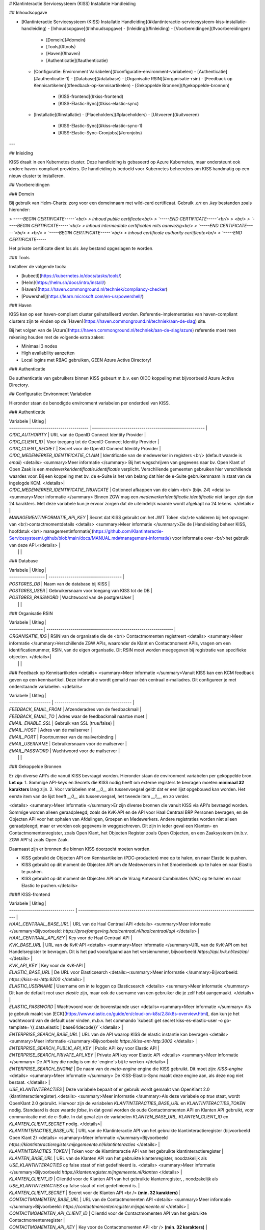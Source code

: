 # Klantinteractie Servicesysteem (KISS) Installatie Handleiding

## Inhoudsopgave

- [Klantinteractie Servicesysteem (KISS) Installatie Handleiding](#klantinteractie-servicesysteem-kiss-installatie-handleiding)
  - [Inhoudsopgave](#inhoudsopgave)
  - [Inleiding](#inleiding)
  - [Voorbereidingen](#voorbereidingen)
    - [Domein](#domein)
    - [Tools](#tools)
    - [Haven](#haven)
    - [Authenticatie](#authenticatie)
  - [Configuratie: Environment Variabelen](#configuratie-environment-variabelen)
    - [Authenticatie](#authenticatie-1)
    - [Database](#database)
    - [Organisatie RSIN](#organisatie-rsin)
    - [Feedback op Kennisartikelen](#feedback-op-kennisartikelen)
    - [Gekoppelde Bronnen](#gekoppelde-bronnen)
      - [KISS-frontend](#kiss-frontend)
      - [KISS-Elastic-Sync](#kiss-elastic-sync)
  - [Installatie](#installatie)
    - [Placeholders](#placeholders)
    - [Uitvoeren](#uitvoeren)
      - [KISS-Elastic-Sync](#kiss-elastic-sync-1)
      - [KISS-Elastic-Sync-Cronjobs](#cronjobs)

---

## Inleiding

KISS draait in een Kubernetes cluster. Deze handleiding is gebaseerd op Azure Kubernetes, maar ondersteunt ook andere haven-compliant providers. De handleiding is bedoeld voor Kubernetes beheerders om KISS handmatig op een nieuw cluster te installeren.

## Voorbereidingen

### Domein

Bij gebruik van Helm-Charts: zorg voor een domeinnaam met wild-card certificaat. Gebruik `.crt` en `.key` bestanden zoals hieronder:

> `-----BEGIN CERTIFICATE-----`<br/>
> inhoud public certificate<br/>
> `-----END CERTIFICATE-----`<br/>
> <br/>
> `-----BEGIN CERTIFICATE-----`<br/>
> inhoud intermediate certificaten mits aanwezig<br/>
> `-----END CERTIFICATE-----`<br/>
> <br/>
> `-----BEGIN CERTIFICATE-----`<br/>
> inhoud certificate authority certificate<br/>
> `-----END CERTIFICATE-----`

Het private certificate dient los als .key bestand opgeslagen te worden.

### Tools

Installeer de volgende tools:

- [kubectl](https://kubernetes.io/docs/tasks/tools/)
- [Helm](https://helm.sh/docs/intro/install/)
- [Haven](https://haven.commonground.nl/techniek/compliancy-checker)
- [Powershell](https://learn.microsoft.com/en-us/powershell/)

### Haven

KISS kan op een haven-compliant cluster geïnstallleerd worden. Referentie-implementaties van haven-compliant clusters zijn te vinden op de [Haven](https://haven.commonground.nl/techniek/aan-de-slag) site.

Bij het volgen van de [Azure](https://haven.commonground.nl/techniek/aan-de-slag/azure) referentie moet men rekening houden met de volgende extra zaken:

- Minimaal 3 nodes
- High availability aanzetten
- Local logins met RBAC gebruiken, GEEN Azure Active Directory!


### Authenticatie

De authenticatie van gebruikers binnen KISS gebeurt m.b.v. een OIDC koppeling met bijvoorbeeld Azure Active Directory.

## Configuratie: Environment Variabelen

Hieronder staan de benodigde environment variabelen per onderdeel van KISS.

### Authenticatie

| Variabele                                | Uitleg                                                    |
| ---------------------------------------- | --------------------------------------------------------- |
| `OIDC_AUTHORITY`                          | URL van de OpenID Connect Identity Provider                 |
| `OIDC_CLIENT_ID`                           | Voor toegang tot de OpenID Connect Identity Provider      |
| `OIDC_CLIENT_SECRET`                       | Secret voor de OpenID Connect Identity Provider           |
| `OIDC_MEDEWERKER_IDENTIFICATIE_CLAIM`    | Identificatie van de medewerker in registers <br/> (default waarde is `email`) <details> <summary>Meer informatie </summary> Bij het wegschrijven van gegevens naar bv. Open Klant of Open Zaak is een `medewerkerIdentificatie.identificatie` verplicht. Verschillende gemeenten gebruiken hier verschillende waardes voor. Bij een koppeling met bv. de e-Suite is het van belang dat hier de e-Suite gebruikersnaam in staat van de ingelogde KCM. </details>|
| `OIDC_MEDEWERKER_IDENTIFICATIE_TRUNCATE` | Optioneel afkappen van de claim <br/> (bijv. `24`) <details> <summary>Meer informatie </summary> Binnen ZGW mag een `medewerkerIdentificatie.identificatie` niet langer zijn dan 24 karakters. Met deze variabele kun je ervoor zorgen dat de uiteindelijk waarde wordt afgekapt na 24 tekens. </details>       |
| `MANAGEMENTINFORMATIE_API_KEY` | Secret dat KISS gebruikt om het JWT Token <br/>te valideren bij het opvragen van <br/>contactmomentdetails <details> <summary>Meer informatie </summary>Zie de [Handleiding beheer KISS, hoofdstuk <br/> managementinformatie](https://github.com/Klantinteractie-Servicesysteem/.github/blob/main/docs/MANUAL.md#management-informatie) voor informatie over <br/>het gebruik van deze API.</details> |
|  |  |

### Database

| Variabele          | Uitleg                                |
| ------------------ | ------------------------------------- |
| `POSTGRES_DB`       | Naam van de database bij KISS         |
| `POSTGRES_USER`     | Gebruikersnaam voor toegang van KISS tot de DB |
| `POSTGRES_PASSWORD` | Wachtwoord van de postgresUser        |
|  |  |

### Organisatie RSIN

| Variabele         | Uitleg                                                           |
| ----------------- | ---------------------------------------------------------------- |
| `ORGANISATIE_IDS` | RSIN van de organisatie die de <br/> Contactmomenten registreert <details> <summary>Meer informatie </summary>Verschillende ZGW APIs, waaronder de Klant en Contactmoment APIs, vragen om een identificatienummer, RSIN, van de eigen organisatie. Dit RSIN moet worden meegegeven bij registratie van specifieke objecten. </details>|
|  |  |

### Feedback op Kennisartikelen
<details> <summary>Meer informatie </summary>Vanuit KISS kan een KCM feedback geven op een kennisartikel. Deze informatie wordt gemaild naar één centraal e-mailadres. Dit configureer je met onderstaande variabelen. </details>

| Variabele             | Uitleg                                  |
| --------------------- | --------------------------------------- |
| `FEEDBACK_EMAIL_FROM` | Afzenderadres van de feedbackmail       |
| `FEEDBACK_EMAIL_TO`   | Adres waar de feedbackmail naartoe moet |
| `EMAIL_ENABLE_SSL`    | Gebruik van SSL (true/false)            |
| `EMAIL_HOST`          | Adres van de mailserver                 |
| `EMAIL_PORT`          | Poortnummer van de mailverbinding       |
| `EMAIL_USERNAME`      | Gebruikersnaam voor de mailserver       |
| `EMAIL_PASSWORD`      | Wachtwoord voor de mailserver           |
|  |  |

### Gekoppelde Bronnen

Er zijn diverse API's die vanuit KISS bevraagd worden. Hieronder staan de environment variabelen per gekoppelde bron. 
**Let op**: 
1. Sommige API-keys en Secrets die KISS nodig heeft om externe registers te bevragen moeten **minimaal 32 karakters** lang zijn. 
2. Voor variabelen met `__0__` als tussenvoegsel geldt dat er een lijst opgebouwd kan worden. Het eerste item van de lijst heeft `__0__` als tussenvoegsel, het tweede item `__1__`, en zo verder.

<details> <summary>Meer informatie </summary>Er zijn diverse bronnen die vanuit KISS via API's bevraagd worden. Sommige worden alleen geraadpleegd, zoals de KvK-API en de API voor Haal Centraal BRP Personen bevragen, en de Objecten API voor het ophalen van Afdelingen, Groepen en Medewerkers. Andere registraties worden niet alleen geraadpleegd, maar er worden ook gegevens in weggeschreven. Dit zijn in ieder geval een Klanten- en Contactmomentenregister, zoals Open Klant, het Objecten Register zoals Open Objecten, en een Zaaksysteem (m.b.v. ZGW API's) zoals Open Zaak.

Daarnaast zijn er bronnen die binnen KISS doorzocht moeten worden.

- KISS gebruikt de Objecten API om Kennisartikelen (PDC-producten) mee op te halen, en naar Elastic te pushen.
- KISS gebruikt op dit moment de Objecten API om de Medewerkers in het Smoelenboek op te halen en naar Elastic te pushen.
- KISS gebruikt op dit moment de Objecten API om de Vraag Antwoord Combinaties (VAC) op te halen en naar Elastic te pushen.</details>


#### KISS-frontend

| Variabele                               | Uitleg                                                                                                                           |
| ---------------------------------       | --------------------------------------------------------------------------------------------                                     |
| `HAAL_CENTRAAL_BASE_URL`                | URL van de Haal Centraal API  <details> <summary>Meer informatie </summary>Bijvoorbeeld: `https://proefomgeving.haalcentraal.nl/haalcentraal/api` </details> |
| `HAAL_CENTRAAL_API_KEY`                 | Key voor de Haal Centraal API                                                                                                    |
| `KVK_BASE_URL`                          | URL van de KvK-API <details> <summary>Meer informatie </summary>URL van de KvK-API om het Handelsregister te bevragen. Dit is het pad voorafgaand aan het versienummer, bijvoorbeeld `https://api.kvk.nl/test/api` </details>   |
| `KVK_API_KEY`                           | Key voor de KvK-API                                                                                                              |
| `ELASTIC_BASE_URL`                      | De URL voor Elasticsearch <details><summary>Meer informatie </summary>Bijvoorbeeld: `https://kiss-es-http:9200` </details> |
| `ELASTIC_USERNAME`                      | Username om in te loggen op Elasticsearch <details> <summary>Meer informatie </summary> Dit kan de default root user `elastic` zijn, maar ook de username van een gebruiker die je zelf hebt aangemaakt.  </details>  |
| `ELASTIC_PASSWORD`                      | Wachtwoord voor de bovenstaande user <details><summary>Meer informatie </summary> Als je gebruik maakt van [ECK](https://www.elastic.co/guide/en/cloud-on-k8s/2.8/k8s-overview.html), dan kun je het wachtwoord van de default user vinden, m.b.v. het commando `kubectl get secret kiss-es-elastic-user -o go-template='{{.data.elastic | base64decode}}'`</details>   |
| `ENTERPRISE_SEARCH_BASE_URL`            |  URL van de API waarop KISS de elastic instantie kan bevragen <details> <summary>Meer informatie </summary>Bijvoorbeeld `https://kiss-ent-http:3002` </details> |
| `ENTERPRISE_SEARCH_PUBLIC_API_KEY`      | Public API key voor Elastic  API                                                                                                 |
| `ENTERPRISE_SEARCH_PRIVATE_API_KEY`     | Private API key voor Elastic API <details> <summary>Meer informatie </summary> De API key die nodig is om de `engine`s bij te werken </details> |
| `ENTERPRISE_SEARCH_ENGINE`              | De naam van de `meta-engine` engine die KISS gebruikt. Dit moet zijn: `KISS-engine`  <details> <summary>Meer informatie </summary> De KISS-Elastic-Sync maakt deze engine aan, als deze nog niet bestaat.  </details>   |
| `USE_KLANTINTERACTIES` | Deze variabele bepaalt of er gebruik wordt gemaakt van OpenKlant 2.0 (klantinteractieregister).<details> <summary>Meer informatie </summary>Als deze variabele op `true` staat, wordt OpenKlant 2.0 gebruikt. Hiervoor zijn de variabelen `KLANTINTERACTIES_BASE_URL` en `KLANTINTERACTIES_TOKEN` nodig. Standaard is deze waarde `false`, in dat geval worden de oude Contactmomenten API en Klanten API gebruikt, voor communicatie met de e-Suite. In dat geval zijn de variabelen `KLANTEN_BASE_URL`,  `KLANTEN_CLIENT_ID` en `KLANTEN_CLIENT_SECRET` nodig.  </details>|
| `KLANTINTERACTIES_BASE_URL`                      | URL van de Klantinteractie API van het gebruikte klantinteractieregister (bijvoorbeeld Open Klant 2) <details> <summary>Meer informatie </summary>Bijvoorbeeld `https://klantinteractieregister.mijngemeente.nl/klantinteracties` </details>  |
| `KLANTINTERACTIES_TOKEN`                     | Token voor de Klantinteractie API van het gebruikte klantinteractieregister                                                                   |
| `KLANTEN_BASE_URL`                      | URL van de Klanten API van het gebruikte klantenregister, noodzakelijk als `USE_KLANTINTERACTIES` op false staat of niet gedefinieerd is. <details> <summary>Meer informatie </summary>Bijvoorbeeld `https://klantenregister.mijngemeente.nl/klanten` </details>  |
| `KLANTEN_CLIENT_ID`                     | ClientId voor de Klanten API van het gebruikte klantenregister, , noodzakelijk als `USE_KLANTINTERACTIES` op false staat of niet gedefinieerd is.                                                                |
| `KLANTEN_CLIENT_SECRET`                 | Secret voor de Klanten API <br /> **(min. 32 karakters)**                                                                        |
| `CONTACTMOMENTEN_BASE_URL`              | URL van de Contactmomenten API  <details> <summary>Meer informatie </summary>Bijvoorbeeld: `https://contactmomentenregister.mijngemeente.nl` </details>                  |
| `CONTACTMOMENTEN_API_CLIENT_ID`         | ClientId voor de Contactmomenten API van het gebruikte Contactmomentenregister                                                   |
| `CONTACTMOMENTEN_API_KEY`               | Key voor de Contactmomenten API  <br /> **(min. 32 karakters)**                                                                  |
| `ZAAKSYSTEEM__0__BASE_URL`              | URL van de ZGW API's      <details> <summary>Meer informatie </summary> Bijvoorbeeld: `https://zaaksysteem.mijngemeente.nl`  </details>                                  |
| `ZAAKSYSTEEM__0__API_KEY`               | API Key voor de ZGW API's <br /> **(min. 32 karakters)**                                                                         |
| `ZAAKSYSTEEM__0__API_CLIENT_ID`         | ClientId voor de ZGW API's                                                                                                       |
| `ZAAKSYSTEEM__0__DEEPLINK_URL`              | Basisurl om te deeplinken naar een Zaak in het zaaksysteem (optioneel) <details> <summary>Meer informatie </summary> Bijvoorbeeld: `https://zaaksysteem.mijngemeente.nl/mp/zaak/` <br /> Deze variabele **moet** altijd gebruikt worden **in combinatie met** `ZAAKSYSTEEM__0__DEEPLINK_PROPERTY`. Als deze variabelen beiden worden ingevuld, zal er in KISS een link in het zaakdetailscherm staan, waarmee de KCM de betreffende zaak direct in het zaaksysteem opent.  LET OP: dit kan alleen bij zaaksystemen die een vaste url hebben voor zaakdetails, waarbij alleen één property van de zaak, bijv. het zaaknummer, áchter die URL geplaatst hoeft te worden.  </details>                                                                             |
| `ZAAKSYSTEEM__0__DEEPLINK_PROPERTY`         | Property om naar een zaak te kunnen deeplinken (optioneel) <details> <summary>Meer informatie </summary> Deze variabele **moet** altijd gebruikt worden **in combinatie met** `ZAAKSYSTEEM__0__DEEPLINK_URL`. De waarde uit dit property van een specifieke zaak wordt achter `ZAAKSYSTEEM_DEEPLINK_URL` geplaatst om de link te laten werken. Bijvoorbeeld: `identificatie` </details>  |
| `ZAAKSYSTEEM__0__NIETNATUURLIJKPERSOONIDENTIFIER`       | Identifier voor 'niet natuurlijke personen' <br/> (`rsin` of `kvkNummer`) voor dit zaaksysteem<details> <summary>Meer informatie </summary> Afhankelijk van de gebruikte bron (bijvoorbeeld Open Zaak of de e-Suite) kan je hiermee aangeven welk gegeven gebruikt wordt om zaken van een `niet natuurlijke persoon` op te zoeken in een zaaksysteem. Op dit moment kan je hiervoor het RSIN (`rsin`) of het KvK-nummer (`kvkNummer`) gebruiken. RSIN is de default: als deze variable leeg gelaten wordt of ontbreekt bij de installatie, zal `rsin` gebruikt worden. Als je de e-Suite als register gebruikt, moet je hier `kvkNummer` invullen. Let op, de spelling moet exact overeen komen.</details>                     |
| `AFDELINGEN_BASE_URL`                   | URL van de Objecten API voor afdelingen.  <details> <summary>Meer informatie </summary> Bijvoorbeeld: `https://objectenregister.mijngemeente.nl` </details>                     |
| `AFDELINGEN_OBJECT_TYPE_URL`            | URL van het Objecttype Afdeling   <details> <summary>Meer informatie </summary> Bijvoorbeeld: `https://objecttypenregister.mijngemeente.nl/api/v2/objecttypes/f83fdc48-5ddb-4b1a-a347-e20092031399` </details>      |
| `AFDELINGEN_TOKEN`                      | Token voor Objecten API voor afdelingen                                                                                           |
| `GROEPEN_BASE_URL`                      | URL van de Objecten API voor groepen.    <details> <summary>Meer informatie </summary> Bijvoorbeeld: `https://objectenregister.mijngemeente.nl` </details>                          |
| `GROEPEN_OBJECT_TYPE_URL`               | URL van het Objecttype Groep             <details> <summary>Meer informatie </summary> Bijvoorbeeld: `https://objecttypenregister.mijngemeente.nl/api/v2/objecttypes/f83fdc48-5ddb-4b1a-a347-e20092031399` </details>    |
| `GROEPEN_TOKEN`                         | Token van de Objecten API voor groepen                                                                                            |
| `INTERNE_TAAK_BASE_URL`                 | URL van de Objecten API voor Interne Taken  <details> <summary>Meer informatie </summary> Bijvoorbeeld: `https://objectenregister.mijngemeente.nl` </details>            |
| `INTERNE_TAAK_OBJECT_TYPE_URL`          | URL van het Objecttype Interne Taak         <details> <summary>Meer informatie </summary> Bijvoorbeeld `https://objecttypenregister.mijngemeente.nl/api/v2/objecttypes/f83fdc48-5ddb-4b1a-a347-e20092031399` </details> |
| `INTERNE_TAAK_TYPE_VERSION`             | Versienummer van het Objecttype Interne Taak   <details> <summary>Meer informatie </summary> Bijvoorbeeld `2` <br /> KISS schrijft InterneTaken in het Objectenregister. Hierbij moet je altijd de versie van het objecttype meegeven. Omdat het per gemeente kan verschillen welke versie de meest recente is, moet je hier invullen welk versienummer KISS moet meegeven. </details>                                                          |
| `INTERNE_TAAK_TOKEN`                    | Token voor de Objecten API voor Interne Taken  <br/> **(Als deze variabele een waarde heeft, moeten `INTERNE_TAAK_CLIENT_SECRET` en `INTERNE_TAAK_CLIENT_ID` leeg blijven)** <details> <summary>Meer informatie </summary>In de meeste gevallen identificeert KISS zich bij een Objectenregistratie m.b.v. een `TOKEN`. In sommige gevallen is het nodig om de authenticatie in de Objecten API, voor Afdelingen, Groepen en Interne Taken, Medewerkers in te regelen m.b.v. een `client secret` en een `client id`. Dit is bv. het geval als je KISS gebruikt i.c.m. de e-Suite. Afhankelijk van de situatie moet je dus een Token inregelen, en in andere gevallen een id+secret. **NOOIT ALLEBEI!** Let op: alle 3 de variabelen moeten wel aanwezig zijn, je kunt ze niet weglaten. </details> |
| `INTERNE_TAAK_CLIENT_SECRET`            | Client Secret voor de Interne Taken API <br/> **(Als deze variabele een waarde heeft, moet `INTERNE_TAAK_TOKEN` leeg blijven)** <details> <summary>Meer informatie </summary>In de meeste gevallen identificeert KISS zich bij een Objectenregistratie m.b.v. een `TOKEN`. In sommige gevallen is het nodig om de authenticatie in de Objecten API, voor Afdelingen, Groepen en Interne Taken, Medewerkers in te regelen m.b.v. een `client secret` en een `client id`. Dit is bv. het geval als je KISS gebruikt i.c.m. de e-Suite. Afhankelijk van de situatie moet je dus een Token inregelen, en in andere gevallen een id+secret. **NOOIT ALLEBEI!** Let op: alle 3 de variabelen moeten wel aanwezig zijn, je kunt ze niet weglaten. </details>                     |
| `INTERNE_TAAK_CLIENT_ID`                | Client ID voor de Interne Taken API <br/> **(Als deze variabele een waarde heeft, moet `INTERNE_TAAK_TOKEN` leeg blijven)**  <details> <summary>Meer informatie </summary>In de meeste gevallen identificeert KISS zich bij een Objectenregistratie m.b.v. een `TOKEN`. In sommige gevallen is het nodig om de authenticatie in de Objecten API, voor Afdelingen, Groepen en Interne Taken, Medewerkers in te regelen m.b.v. een `client secret` en een `client id`. Dit is bv. het geval als je KISS gebruikt i.c.m. de e-Suite. Afhankelijk van de situatie moet je dus een Token inregelen, en in andere gevallen een id+secret. **NOOIT ALLEBEI!** let op: alle 3 de variabelen moeten wel aanwezig zijn, je kunt ze niet weglaten. </details>                        |
| `VAC_OBJECTEN_BASE_URL`                 | URL van de Objecten API voor VAC's <details> <summary>Meer informatie</summary> Bijvoorbeeld: `https://objectenregister.mijngemeente.nl` </details>            |
| `VAC_OBJECT_TYPE_URL`                   | URL van het Objecttype VAC <details> <summary>Meer informatie</summary> Bijvoorbeeld `https://objecttypenregister.mijngemeente.nl/api/v2/objecttypes/f83fdc48-5ddb-4b1a-a347-e20092031399` </details> |
| `VAC_OBJECT_TYPE_VERSION`             | Versienummer van het Objecttype VAC <details> <summary>Meer informatie</summary> Bijvoorbeeld `2` <br /> KISS schrijft Vacs in het Objectenregister. Hierbij moet je altijd de versie van het objecttype meegeven. Omdat het per gemeente kan verschillen welke versie de meest recente is, moet je hier invullen welk versienummer KISS moet meegeven. </details>                                                          |
| `VAC_OBJECTEN_TOKEN`                    | Token voor de Objecten API voor VAC's <details> <summary>Meer informatie</summary> In het geval van Vacs identificeert KISS zich bij een Objectenregistratie m.b.v. een `TOKEN`. </details> |
| `USE_VACS` | Deze variabele bepaalt of het navigatie-item voor het beheren van VAC's aanwezig is in de beheernavigatie. <details><summary>Meer informatie</summary> Als deze variabele op `true` staat, is het Vacs-item zichtbaar en kunnen beheerders gebruikmaken van de functionaliteit. Als de variabele niet op true staat, of niet is ingesteld, zal het item niet aanwezig zijn in de beheernavigatie.</details> |
| `USE_MEDEWERKEREMAIL` | Deze variabele bepaalt of een contactverzoek voor een medewerker alléén op e-mailadres kan. <details><summary>Meer informatie</summary> Als deze variabele op `true` staat, zal in het contactverzoek-formulier, onder de geselecteerde afdeling of groep, een veld staan om het emailadres van een medewerker in te voeren. Direct een contactverzoek voor een medewerker maken kan in deze situatie niet. Het veld e-mailadres is niet verplicht. Als de variabele niet op `true` staat, geen waarde heeft of afwezig is, heb je in KISS wel de mogelijkheid om een Contactverzoek voor een medewerker te maken, en kun je in KISS de medewerker uit een lijst kiezen op naam. </details> |

#### KISS-Elastic-Sync
<details> <summary>Meer informatie </summary>KISS-Elastic-Sync is het component dat zorgt dat de gekoppelde bronnen die via Elasticsearch ontsloten worden in KISS, naar de juiste Indexen worden gepushed, met de benodigde gegevens hieraan toegevoegd. Onderstaande environment variabelen gaan over de bronnen die gekoppeld zijn aan de KISS-Elastic-Sync. </details>


| Variabele                            | Uitleg                                                                                                    |
| -------------------------------------| --------------------------------------------------------------------------------------------------------  |
| `ENTERPRISE_SEARCH_BASE_URL`         | URL van de API voor de elastic instantie                                                                  |
| `ENTERPRISE_SEARCH_PRIVATE_API_KEY`  | Private API key voor Elastic                                                                              |
| `MEDEWERKER_OBJECTEN_BASE_URL`       | URL van de Objecten API voor medewerkers   <details> <summary>Meer informatie </summary> Bijvoorbeeld: `https://objectenregister.mijngemeente.nl` </details>                                                               |
| `MEDEWERKER_OBJECTEN_TOKEN`          | Token voor de Objecten API voor medewerkers <br/> **(Als deze variabele een waarde heeft, moeten MEDEWERKER_OBJECTEN_CLIENT_SECRET en MEDEWERKER_OBJECTEN_CLIENT_ID leeg blijven)** <details> <summary>Meer informatie </summary>In de meeste gevallen identificeert KISS zich bij een Objectenregistratie m.b.v. een `TOKEN`. In sommige gevallen is het nodig om de authenticatie in de Objecten API, voor Afdelingen, Groepen en Interne Taken, Medewerkers in te regelen m.b.v. een `client secret` en een `client id`. Dit is bv. het geval als je KISS gebruikt i.c.m. de e-Suite. Afhankelijk van de situatie moet je dus een Token inregelen, en in andere gevallen een id+secret. **NOOIT ALLEBEI!** Let op: alle 3 de variabelen moeten wel aanwezig zijn.</details> | 
| `MEDEWERKER_OBJECTEN_CLIENT_ID`      | Client ID voor de Objecten API voor medewerkers <br/> **(Als deze variabele een waarde heeft, moet MEDEWERKER_OBJECTEN_TOKEN leeg blijven)** <details> <summary>Meer informatie </summary>In de meeste gevallen identificeert KISS zich bij een Objectenregistratie m.b.v. een `TOKEN`. In sommige gevallen is het nodig om de authenticatie in de Objecten API, voor Afdelingen, Groepen en Interne Taken, Medewerkers in te regelen m.b.v. een `client secret` en een `client id`. Dit is bv. het geval als je KISS gebruikt i.c.m. de e-Suite. Afhankelijk van de situatie moet je dus een Token inregelen, en in andere gevallen een id+secret. **NOOIT ALLEBEI!** Let op: alle 3 de variabelen moeten wel aanwezig zijn.</details>               |
| `MEDEWERKER_OBJECTEN_CLIENT_SECRET`  | Client Secret voor de Objecten API voor medewerkers <br/> **(Als deze een waarde heeft, deze variabele MEDEWERKER_OBJECTEN_TOKEN leeg blijven)** <details> <summary>Meer informatie </summary>In de meeste gevallen identificeert KISS zich bij een Objectenregistratie m.b.v. een `TOKEN`. In sommige gevallen is het nodig om de authenticatie in de Objecten API, voor Afdelingen, Groepen en Interne Taken, Medewerkers in te regelen m.b.v. een `client secret` en een `client id`. Dit is bv. het geval als je KISS gebruikt i.c.m. de e-Suite. Afhankelijk van de situatie moet je dus een Token inregelen, en in andere gevallen een id+secret. **NOOIT ALLEBEI!** Let op: alle 3 de variabelen moeten wel aanwezig zijn.</details>           |
| `MEDEWERKER_OBJECT_TYPE_URL`         | URL van het Objecttype Medewerker  <details> <summary>Meer informatie </summary> Bijvoorbeeld `https://objecttypenregister.mijngemeente.nl/api/v2/objecttypes/f83fdc48-5ddb-4b1a-a347-e20092031399` </details>  |
| `VAC_OBJECTEN_BASE_URL`              | URL van de Objecten API voor VAC's  <details> <summary>Meer informatie </summary> Bijvoorbeeld: `https://objectenregister.mijngemeente.nl` </details>                                                                     |
| `VAC_OBJECT_TYPE_URL`                | URL van het  Objecttype VAC   <details> <summary>Meer informatie </summary> Bijvoorbeeld `https://objecttypenregister.mijngemeente.nl/api/v2/objecttypes/f83fdc48-5ddb-4b1a-a347-e20092031399` </details>                                                                 |
| `VAC_OBJECTEN_TOKEN`                    | Token voor de Objecten API voor VAC's <details> <summary>Meer informatie</summary> In het geval van Vacs identificeert KISS zich bij een Objectenregistratie m.b.v. een `TOKEN`. </details> |
| `SDG_BASE_URL`                       | URL van de API voor Kennisartikelen  <details> <summary>Meer informatie </summary> Bijvoorbeeld: `https://objectenregister.mijngemeente.nl` </details>  |
| `SDG_OBJECTEN_TOKEN`                 | Key voor de API voor Kennisartikelen                                                                      |
| `SDG_OBJECT_TYPE_URL`                | URL van het Objecttype Kennisartikel <details> <summary>Meer informatie </summary> Bijvoorbeeld `https://objecttypenregister.mijngemeente.nl/api/v2/objecttypes/f83fdc48-5ddb-4b1a-a347-e20092031399` </details>      |

## Installatie

### Placeholders

De yaml-voorbeeldbestanden staan [hier](https://github.com/Klantinteractie-Servicesysteem/KISS-frontend/blob/main/helm/kiss-frontend/kiss.template.yaml).

### Uitvoeren

De installatie kan uitgevoerd worden middels het PowerShell script. Handmatig uitvoeren kan ook.

[install_kiss.ps1](https://github.com/Klantinteractie-Servicesysteem/.github/blob/main/docs/scripts/install_kiss.ps1)

**LET OP** 
- Voordat een ingelogde gebruiker kan werken met KISS, moet deze gebruiker de juiste rol hebben in de gekoppelde Identity provider. Zie voor meer informatie het onderdeel [Configuratie van uw Identity Provider in de configuratie-handleiding](CONFIGURATIE.md#configuratie-van-uw-identity-provider).
- Om een betere indruk te krijgen van hoe KISS werkt, is het mogelijk om **voorbeeldata (demodata)** te laden. Zie hiervoor [de uitleg bij de Beheerhandleiding](MANUAL.md#kiss-beheer-vullen-met-voorbeelddata).

#### KISS-Elastic-Sync
KISS-Elastic-Sync is het component dat zorgt voor het creëren van de benodigde engines in een Elasticsearch-installatie, zodat gekoppelde bronnen eenvoudig door KISS doorzoekbaar zijn. Het ondersteunt zowel websites als gestructureerde bronnen door respectievelijk een crawler en een index te gebruiken.

Meer informatie over de KISS-Elastic-Sync tool en hoe deze te installeren, is te vinden op de volgende URL:
[KISS-Elastic-Sync](https://github.com/Klantinteractie-Servicesysteem/KISS-Elastic-Sync/blob/main/README.md)

##### Cronjobs
Naast de sync tool zijn er ook cronjobs die ingesteld moeten worden voor het regelmatig synchroniseren van data.

Meer informatie over de benodigde cronjobs en hoe deze in te stellen, is te vinden op de volgende URL:
[KISS-Elastic-Sync Cronjobs](https://github.com/Klantinteractie-Servicesysteem/KISS-Elastic-Sync/blob/main/deploy/README.md)
